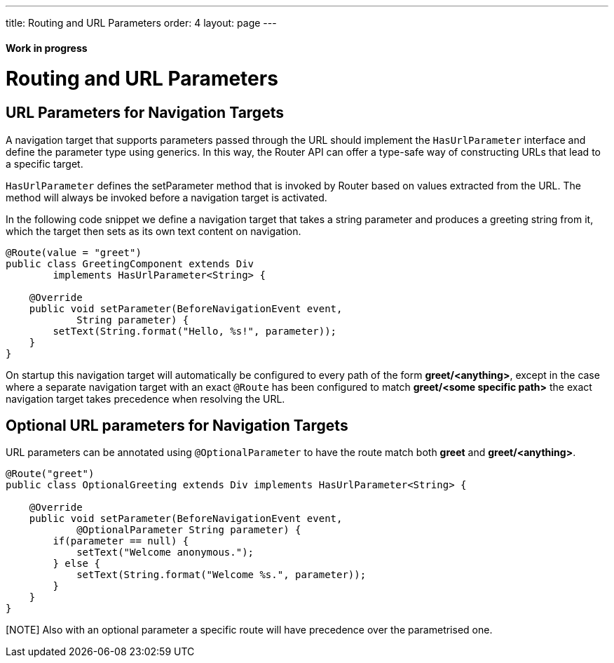 ---
title: Routing and URL Parameters
order: 4
layout: page
---

ifdef::env-github[:outfilesuffix: .asciidoc]
==== Work in progress

= Routing and URL Parameters

== URL Parameters for Navigation Targets

A navigation target that supports parameters passed through the URL should implement the `HasUrlParameter` interface and define the parameter type using generics.
In this way, the Router API can offer a type-safe way of constructing URLs that lead to a specific target.

`HasUrlParameter` defines the setParameter method that is invoked by Router based on values extracted from the URL.
The method will always be invoked before a navigation target is activated.

In the following code snippet we define a navigation target that takes a string parameter and produces a greeting string from it, which the target then sets as its own text content on navigation.

[source,java]
----
@Route(value = "greet")
public class GreetingComponent extends Div
        implements HasUrlParameter<String> {

    @Override
    public void setParameter(BeforeNavigationEvent event,
            String parameter) {
        setText(String.format("Hello, %s!", parameter));
    }
}
----

On startup this navigation target will automatically be configured to every path of the form *greet/<anything>*, except in the case where a separate navigation target with an exact `@Route` has been configured to match *greet/<some specific path>* the exact navigation target takes precedence when resolving the URL.

== Optional URL parameters for Navigation Targets

URL parameters can be annotated using `@OptionalParameter` to have the route match both *greet* and *greet/<anything>*.

[source,java]
----
@Route("greet")
public class OptionalGreeting extends Div implements HasUrlParameter<String> {

    @Override
    public void setParameter(BeforeNavigationEvent event,
            @OptionalParameter String parameter) {
        if(parameter == null) {
            setText("Welcome anonymous.");
        } else {
            setText(String.format("Welcome %s.", parameter));
        }
    }
}
----

[NOTE] Also with an optional parameter a specific route will have precedence over the parametrised one.

